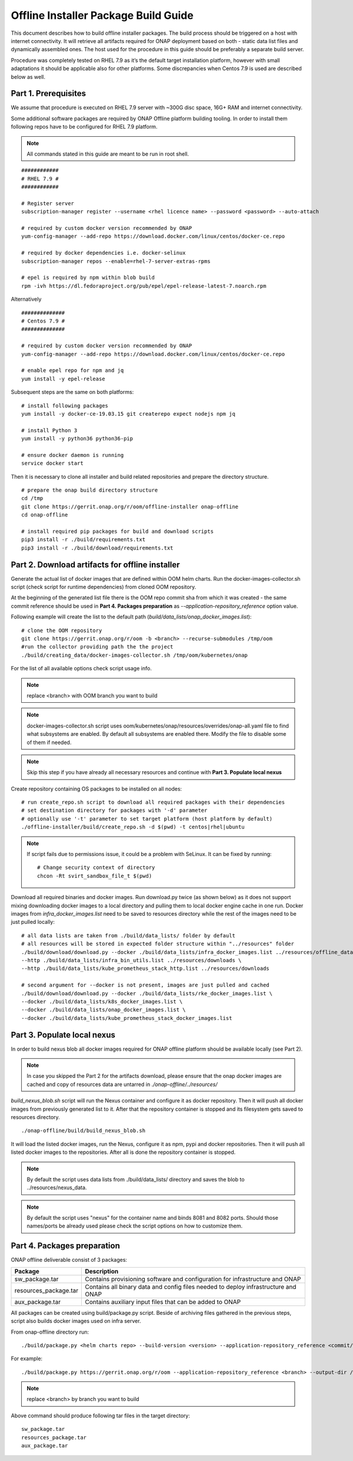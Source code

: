 .. This work is licensed under a Creative Commons Attribution 4.0 International License.
.. http://creativecommons.org/licenses/by/4.0
.. Copyright 2021 Samsung Electronics Co., Ltd.

Offline Installer Package Build Guide
=====================================

This document describes how to build offline installer packages. The build process should be triggered on a host with internet connectivity. It will retrieve all artifacts required for ONAP deployment based on both - static data list files and dynamically assembled ones. The host used for the procedure in this guide should be preferably a separate build server.

Procedure was completely tested on RHEL 7.9 as it’s the default target installation platform, however with small adaptations it should be applicable also for other platforms.
Some discrepancies when Centos 7.9 is used are described below as well.


Part 1. Prerequisites
---------------------

We assume that procedure is executed on RHEL 7.9 server with \~300G disc space, 16G+ RAM and internet connectivity.

Some additional software packages are required by ONAP Offline platform building tooling. In order to install them following repos have to be configured for RHEL 7.9 platform.



.. note::
   All commands stated in this guide are meant to be run in root shell.

::

    ############
    # RHEL 7.9 #
    ############

    # Register server
    subscription-manager register --username <rhel licence name> --password <password> --auto-attach

    # required by custom docker version recommended by ONAP
    yum-config-manager --add-repo https://download.docker.com/linux/centos/docker-ce.repo

    # required by docker dependencies i.e. docker-selinux
    subscription-manager repos --enable=rhel-7-server-extras-rpms

    # epel is required by npm within blob build
    rpm -ivh https://dl.fedoraproject.org/pub/epel/epel-release-latest-7.noarch.rpm

Alternatively

::

   ##############
   # Centos 7.9 #
   ##############

   # required by custom docker version recommended by ONAP
   yum-config-manager --add-repo https://download.docker.com/linux/centos/docker-ce.repo

   # enable epel repo for npm and jq
   yum install -y epel-release

Subsequent steps are the same on both platforms:

::

    # install following packages
    yum install -y docker-ce-19.03.15 git createrepo expect nodejs npm jq

    # install Python 3
    yum install -y python36 python36-pip

    # ensure docker daemon is running
    service docker start

Then it is necessary to clone all installer and build related repositories and prepare the directory structure.

::

    # prepare the onap build directory structure
    cd /tmp
    git clone https://gerrit.onap.org/r/oom/offline-installer onap-offline
    cd onap-offline

    # install required pip packages for build and download scripts
    pip3 install -r ./build/requirements.txt
    pip3 install -r ./build/download/requirements.txt

Part 2. Download artifacts for offline installer
------------------------------------------------

Generate the actual list of docker images that are defined within OOM helm charts. Run the docker-images-collector.sh script (check script for runtime dependencies) from cloned OOM repository.

At the beginning of the generated list file there is the OOM repo commit sha from which it was created - the same commit reference
should be used in **Part 4. Packages preparation** as *--application-repository_reference* option value.

Following example will create the list to the default path (*build/data_lists/onap_docker_images.list*):

::

    # clone the OOM repository
    git clone https://gerrit.onap.org/r/oom -b <branch> --recurse-submodules /tmp/oom
    #run the collector providing path the the project
    ./build/creating_data/docker-images-collector.sh /tmp/oom/kubernetes/onap

For the list of all available options check script usage info.

.. note::  replace <branch> with OOM branch you want to build

.. note::  docker-images-collector.sh script uses oom/kubernetes/onap/resources/overrides/onap-all.yaml file to find what subsystems are enabled. By default all subsystems are enabled there. Modify the file to disable some of them if needed.

.. note:: Skip this step if you have already all necessary resources and continue with **Part 3. Populate local nexus**

Create repository containing OS packages to be installed on all nodes:

::

    # run create_repo.sh script to download all required packages with their dependencies
    # set destination directory for packages with '-d' parameter
    # optionally use '-t' parameter to set target platform (host platform by default)
    ./offline-installer/build/create_repo.sh -d $(pwd) -t centos|rhel|ubuntu

.. note:: If script fails due to permissions issue, it could be a problem with SeLinux. It can be fixed by running:
    ::

      # Change security context of directory
      chcon -Rt svirt_sandbox_file_t $(pwd)

Download all required binaries and docker images. Run download.py twice (as shown below) as it does not support mixing downloading docker images to a local directory and pulling them to local docker engine cache in one run. Docker images from *infra_docker_images.list* need to be saved to resources directory while the rest of the images need to be just pulled locally:

::

        # all data lists are taken from ./build/data_lists/ folder by default
        # all resources will be stored in expected folder structure within "../resources" folder
        ./build/download/download.py --docker ./build/data_lists/infra_docker_images.list ../resources/offline_data/docker_images_infra \
        --http ./build/data_lists/infra_bin_utils.list ../resources/downloads \
        --http ./build/data_lists/kube_prometheus_stack_http.list ../resources/downloads

        # second argument for --docker is not present, images are just pulled and cached
        ./build/download/download.py --docker ./build/data_lists/rke_docker_images.list \
        --docker ./build/data_lists/k8s_docker_images.list \
        --docker ./build/data_lists/onap_docker_images.list \
        --docker ./build/data_lists/kube_prometheus_stack_docker_images.list



Part 3. Populate local nexus
----------------------------

In order to build nexus blob all docker images required for ONAP offline platform should be available locally (see Part 2).

.. note:: In case you skipped the Part 2 for the artifacts download, please ensure that the onap docker images are cached and copy of resources data are untarred in *./onap-offline/../resources/*

*build_nexus_blob.sh* script will run the Nexus container and configure it as docker repository. Then it will push all docker images from previously generated list to it. After that the repository container is stopped and its filesystem gets saved to resources directory.

::

        ./onap-offline/build/build_nexus_blob.sh

It will load the listed docker images, run the Nexus, configure it as npm, pypi and docker repositories. Then it will push all listed docker images to the repositories. After all is done the repository container is stopped.

.. note:: By default the script uses data lists from ./build/data_lists/ directory and saves the blob to ../resources/nexus_data.

.. note:: By default the script uses "nexus" for the container name and binds 8081 and 8082 ports. Should those names/ports be already used please check the script options on how to customize them.


Part 4. Packages preparation
----------------------------

ONAP offline deliverable consist of 3 packages:

+---------------------------------------+------------------------------------------------------------------------------------+
| Package                               | Description                                                                        |
+=======================================+====================================================================================+
| sw_package.tar                        | Contains provisioning software and configuration for infrastructure and ONAP       |
+---------------------------------------+------------------------------------------------------------------------------------+
| resources_package.tar                 | Contains all binary data and config files needed to deploy infrastructure and ONAP |
+---------------------------------------+------------------------------------------------------------------------------------+
| aux_package.tar                       | Contains auxiliary input files that can be added to ONAP                           |
+---------------------------------------+------------------------------------------------------------------------------------+

All packages can be created using build/package.py script. Beside of archiving files gathered in the previous steps, script also builds docker images used on infra server.

From onap-offline directory run:

::

  ./build/package.py <helm charts repo> --build-version <version> --application-repository_reference <commit/tag/branch> --output-dir <target\_dir> --resources-directory <target\_dir>

For example:

::

  ./build/package.py https://gerrit.onap.org/r/oom --application-repository_reference <branch> --output-dir /tmp/packages --resources-directory /tmp/resources

.. note::  replace <branch> by branch you want to build

Above command should produce following tar files in the target directory:

::

  sw_package.tar
  resources_package.tar
  aux_package.tar

